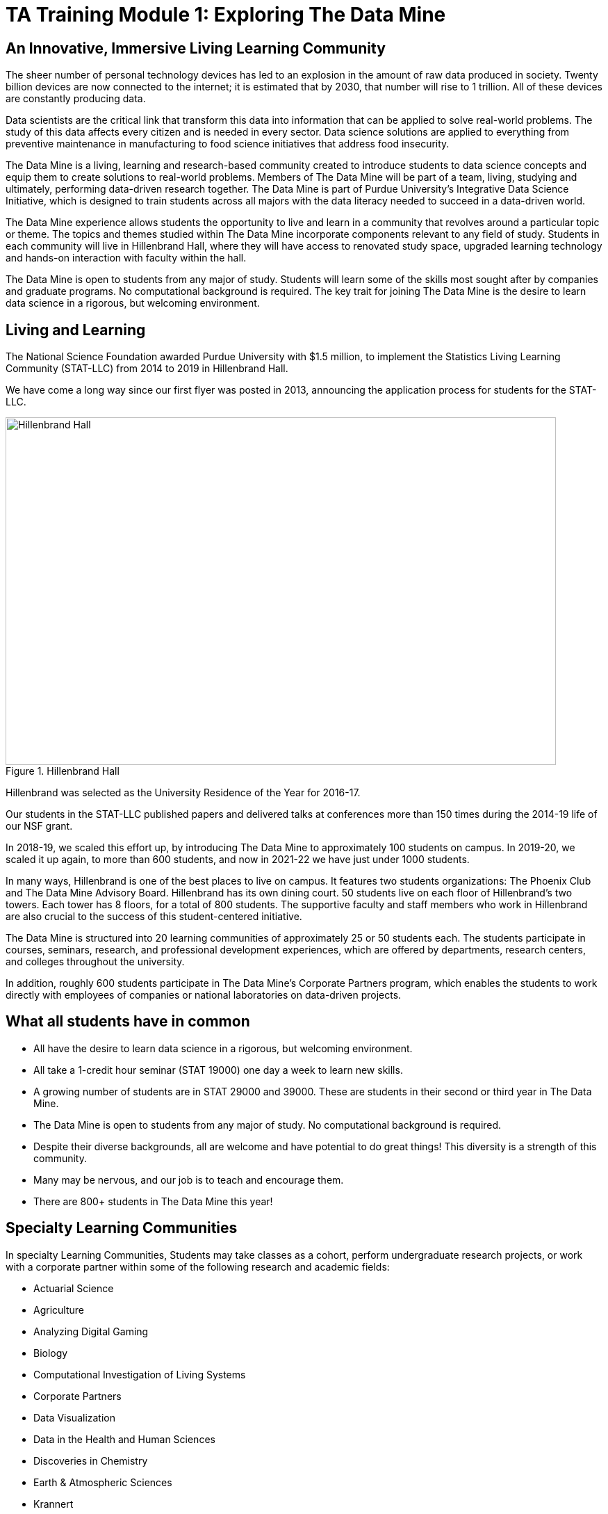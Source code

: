 = TA Training Module 1: Exploring The Data Mine

== An Innovative, Immersive Living Learning Community

The sheer number of personal technology devices has led to an explosion in the amount of raw data produced in society. Twenty billion devices are now connected to the internet; it is estimated that by 2030, that number will rise to 1 trillion. All of these devices are constantly producing data.

Data scientists are the critical link that transform this data into information that can be applied to solve real-world problems. The study of this data affects every citizen and is needed in every sector. Data science solutions are applied to everything from preventive maintenance in manufacturing to food science initiatives that address food insecurity.

The Data Mine is a living, learning and research-based community created to introduce students to data science concepts and equip them to create solutions to real-world problems. Members of The Data Mine will be part of a team, living, studying and ultimately, performing data-driven research together. The Data Mine is part of Purdue University’s Integrative Data Science Initiative, which is designed to train students across all majors with the data literacy needed to succeed in a data-driven world.

The Data Mine experience allows students the opportunity to live and learn in a community that revolves around a particular topic or theme. The topics and themes studied within The Data Mine incorporate components relevant to any field of study. Students in each community will live in Hillenbrand Hall, where they will have access to renovated study space, upgraded learning technology and hands-on interaction with faculty within the hall.

The Data Mine is open to students from any major of study. Students will learn some of the skills most sought after by companies and graduate programs. No computational background is required. The key trait for joining The Data Mine is the desire to learn data science in a rigorous, but welcoming environment.

== Living and Learning

The National Science Foundation awarded Purdue University with $1.5 million, to implement the Statistics Living Learning Community (STAT-LLC) from 2014 to 2019 in Hillenbrand Hall.

We have come a long way since our first flyer was posted in 2013, announcing the application process for students for the STAT-LLC.

image::hillenbrand.jpeg[Hillenbrand Hall, width=792, height=500, loading=lazy, title="Hillenbrand Hall"]

Hillenbrand was selected as the University Residence of the Year for 2016-17.

Our students in the STAT-LLC published papers and delivered talks at conferences more than 150 times during the 2014-19 life of our NSF grant.

In 2018-19, we scaled this effort up, by introducing The Data Mine to approximately 100 students on campus. In 2019-20, we scaled it up again, to more than 600 students, and now in 2021-22 we have just under 1000 students.

In many ways, Hillenbrand is one of the best places to live on campus. It features two students organizations: The Phoenix Club and The Data Mine Advisory Board. Hillenbrand has its own dining court. 50 students live on each floor of Hillenbrand's two towers. Each tower has 8 floors, for a total of 800 students. The supportive faculty and staff members who work in Hillenbrand are also crucial to the success of this student-centered initiative.

The Data Mine is structured into 20 learning communities of approximately 25 or 50 students each. The students participate in courses, seminars, research, and professional development experiences, which are offered by departments, research centers, and colleges throughout the university.

In addition, roughly 600 students participate in The Data Mine's Corporate Partners program, which enables the students to work directly with employees of companies or national laboratories on data-driven projects.

== What all students have in common
- All have the desire to learn data science in a rigorous, but
welcoming environment.
- All take a 1-credit hour seminar (STAT 19000) one day a
week to learn new skills.
-  A growing number of students are in STAT 29000 and 39000.
These are students in their second or third year in The Data
Mine.
- The Data Mine is open to students from any major of study.
No computational background is required.
- Despite their diverse backgrounds, all are welcome and have
potential to do great things! This diversity is a strength of
this community.
- Many may be nervous, and our job is to teach and encourage
them.
- There are 800+ students in The Data Mine this year!

== Specialty Learning Communities
In specialty Learning Communities, Students may take classes as a cohort, perform undergraduate research projects, or work with a corporate partner within some of the following research and academic fields:

• Actuarial Science
• Agriculture
• Analyzing Digital Gaming
• Biology
• Computational Investigation of Living Systems
• Corporate Partners
• Data Visualization
• Data in the Health and Human Sciences
• Discoveries in Chemistry
• Earth & Atmospheric Sciences
• Krannert
• Pharmacy and Drug Discovery
• Physics
• Statistics
• Vertically Integrated Projects


== Seminar Courses: STAT 190, 290, 390
• Normally class meets in the Hillenbrand dining hall atrium during a lunch or dinner time.
• Students work on weekly projects (usually using R, Python, SQL, or UNIX) with approximately 3-5 questions.
• TAs help students while they work, during online oﬀice hours or through the Piazza online discussion board.

== Leadership Introductions

To learn more about The Data Mine Leadership, please refer to https://datamine.purdue.edu/about/welcome.html 